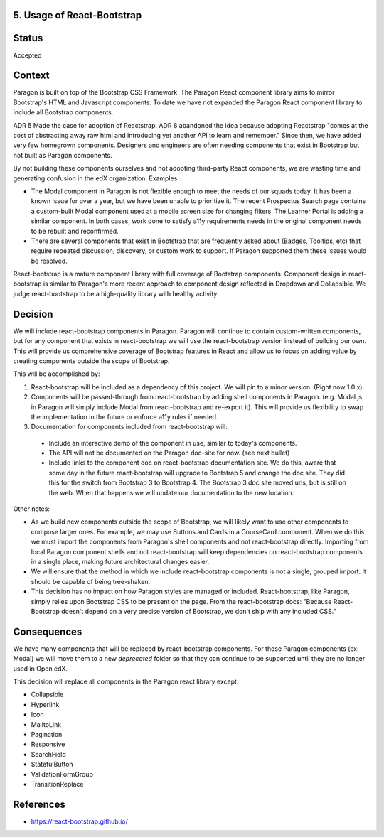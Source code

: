 5. Usage of React-Bootstrap
---------------------------


Status
------

Accepted


Context
-------

Paragon is built on top of the Bootstrap CSS Framework. The Paragon React component library aims to mirror Bootstrap's HTML and Javascript components. To date we have not expanded the Paragon React component library to include all Bootstrap components.

ADR 5 Made the case for adoption of Reactstrap. ADR 8 abandoned the idea because adopting Reactstrap "comes at the cost of abstracting away raw html and introducing yet another API to learn and remember." Since then, we have added very few homegrown components. Designers and engineers are often needing components that exist in Bootstrap but not built as Paragon components.

By not building these components ourselves and not adopting third-party React components, we are wasting time and generating confusion in the edX organization. Examples:

- The Modal component in Paragon is not flexible enough to meet the needs of our squads today. It has been a known issue for over a year, but we have been unable to prioritize it. The recent Prospectus Search page contains a custom-built Modal component used at a mobile screen size for changing filters. The Learner Portal is adding a similar component. In both cases, work done to satisfy a11y requirements needs in the original component needs to be rebuilt and reconfirmed.
- There are several components that exist in Bootstrap that are frequently asked about (Badges, Tooltips, etc) that require repeated discussion, discovery, or custom work to support. If Paragon supported them these issues would be resolved.


React-bootstrap is a mature component library with full coverage of Bootstrap components. Component design in react-bootstrap is similar to Paragon's more recent approach to component design reflected in Dropdown and Collapsible. We judge react-bootstrap to be a high-quality library with healthy activity.


Decision
--------

We will include react-bootstrap components in Paragon. Paragon will continue to contain custom-written components, but for any component that exists in react-bootstrap we will use the react-bootstrap version instead of building our own. This will provide us comprehensive coverage of Bootstrap features in React and allow us to focus on adding value by creating components outside the scope of Bootstrap.

This will be accomplished by:

1. React-bootstrap will be included as a dependency of this project. We will pin to a minor version. (Right now 1.0.x).

2. Components will be passed-through from react-bootstrap by adding shell components in Paragon. (e.g. Modal.js in Paragon will simply include Modal from react-bootstrap and re-export it). This will provide us flexibility to swap the implementation in the future or enforce a11y rules if needed.

3. Documentation for components included from react-bootstrap will:

  - Include an interactive demo of the component in use, similar to today's components.
  - The API will not be documented on the Paragon doc-site for now. (see next bullet)
  - Include links to the component doc on react-bootstrap documentation site. We do this, aware that some day in the future react-bootstrap will upgrade to Bootstrap 5 and change the doc site. They did this for the switch from Bootstrap 3 to Bootstrap 4. The Bootstrap 3 doc site moved urls, but is still on the web. When that happens we will update our documentation to the new location.

Other notes:

- As we build new components outside the scope of Bootstrap, we will likely want to use other components to compose larger ones. For example, we may use Buttons and Cards in a CourseCard component. When we do this we must import the components from Paragon's shell components and not react-bootstrap directly. Importing from local Paragon component shells and not react-bootstrap will keep dependencies on react-bootstrap components in a single place, making future architectural changes easier.

- We will ensure that the method in which we include react-bootstrap components is not a single, grouped import. It should be capable of being tree-shaken.

- This decision has no impact on how Paragon styles are managed or included. React-bootstrap, like Paragon, simply relies upon Bootstrap CSS to be present on the page. From the react-bootstrap docs: "Because React-Bootstrap doesn't depend on a very precise version of Bootstrap, we don't ship with any included CSS."

Consequences
------------

We have many components that will be replaced by react-bootstrap components. For these Paragon components (ex: Modal) we will move them to a new `deprecated` folder so that they can continue to be supported until they are no longer used in Open edX.

This decision will replace all components in the Paragon react library except:

- Collapsible
- Hyperlink
- Icon
- MailtoLink
- Pagination
- Responsive
- SearchField
- StatefulButton
- ValidationFormGroup
- TransitionReplace

References
----------

* https://react-bootstrap.github.io/

